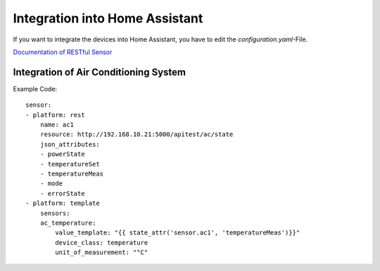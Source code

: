 Integration into Home Assistant
*******************************

If you want to integrate the devices into Home Assistant, you have to edit the `configuration.yaml`-File.

`Documentation of RESTful Sensor <https://www.home-assistant.io/integrations/sensor.rest>`_


Integration of Air Conditioning System
======================================

Example Code::

    sensor:
    - platform: rest
        name: ac1
        resource: http://192.168.10.21:5000/apitest/ac/state
        json_attributes:
        - powerState
        - temperatureSet
        - temperatureMeas
        - mode
        - errorState
    - platform: template
        sensors:
        ac_temperature:
            value_template: "{{ state_attr('sensor.ac1', 'temperatureMeas')}}"
            device_class: temperature
            unit_of_measurement: "°C"